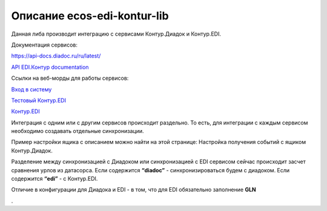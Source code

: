 Описание ecos-edi-kontur-lib
=============================

Данная либа производит интеграцию с сервисами Контур.Диадок и Контур.EDI.

Документация сервисов:

`https://api-docs.diadoc.ru/ru/latest/  <https://api-docs.diadoc.ru/ru/latest/>`_

`API EDI.Контур documentation <https://edi-api-documentation.readthedocs.io/en/latest/>`_

Ссылки на веб-морды для работы сервисов:

`Вход в систему <https://diadoc.kontur.ru/>`_

`Тестовый Контур.EDI <https://test-edi.kontur.ru/SelectParty>`_

`Контур.EDI <https://edi.kontur.ru/SelectParty>`_

Интеграция с одним или с другим сервисов происходит раздельно. То есть, для интеграции с каждым сервисом необходимо создавать отдельные синхронизации. 

Пример настройки ящика с описанием можно найти на этой странице: Настройка получения событий с ящиком Контур.Диадок.

Разделение между синхронизацией с Диадоком или синхронизацией с EDI сервисом сейчас происходит засчет сравнения урлов из датасорса. Если содержится **“diadoc”** - синхронизироваться будем с диадоком. Если содержится **“edi”** - с Контур.EDI.

Отличие в конфигурации для Диадока и EDI - в том, что для EDI обязательно заполнение **GLN**

.